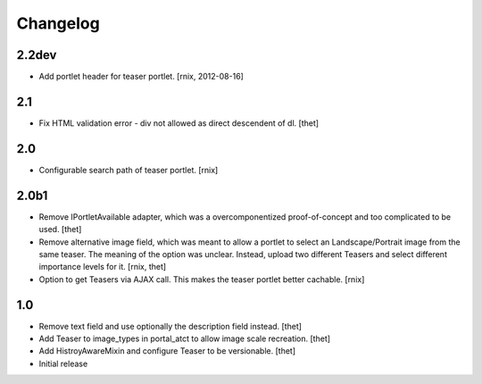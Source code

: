 Changelog
=========

2.2dev
------

- Add portlet header for teaser portlet.
  [rnix, 2012-08-16]

2.1
---

- Fix HTML validation error - div not allowed as direct descendent of dl.
  [thet]


2.0
---

- Configurable search path of teaser portlet.
  [rnix]


2.0b1
-----

- Remove IPortletAvailable adapter, which was a overcomponentized
  proof-of-concept and too complicated to be used.
  [thet]

- Remove alternative image field, which was meant to allow a portlet to select
  an Landscape/Portrait image from the same teaser. The meaning of the option
  was unclear. Instead, upload two different Teasers and select different
  importance levels for it.
  [rnix, thet]

- Option to get Teasers via AJAX call. This makes the teaser portlet better
  cachable.
  [rnix]


1.0
---

- Remove text field and use optionally the description field instead.
  [thet]

- Add Teaser to image_types in portal_atct to allow image scale recreation.
  [thet]

- Add HistroyAwareMixin and configure Teaser to be versionable.
  [thet]

- Initial release
